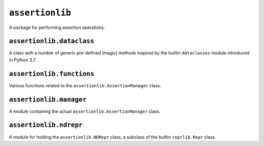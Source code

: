 ``assertionlib``
==============
A package for performing assertion operations.


``assertionlib.dataclass``
------------------------
A class with a number of generic pre-defined (magic) methods inspired by
the builtin ``dataclasses`` module introduced in Python 3.7.


``assertionlib.functions``
------------------------
Various functions related to the ``assertionlib.AssertionManager`` class.


``assertionlib.manager``
----------------------
A module containing the actual ``assertionlib.AssertionManager`` class.


``assertionlib.ndrepr``
---------------------
A module for holding the ``assertionlib.NDRepr`` class, a subclass of the builtin ``reprlib.Repr`` class.


.. |dataclasses| replace:: :mod:`dataclasses`
.. |assertionlib| replace:: :mod:`assertionlib`
.. |assertionlib.dataclass| replace:: :mod:`assertionlib.dataclass`
.. |assertionlib.functions| replace:: :mod:`assertionlib.functions`
.. |assertionlib.manager| replace:: :mod:`assertionlib.manager`
.. |assertionlib.ndrepr| replace:: :mod:`assertionlib.ndrepr`

.. |assertionlib.AssertionManager| replace:: :class:`assertionlib.AssertionManager<assertionlib.manager.AssertionManager>`
.. |assertionlib.NDRepr| replace:: :class:`NDRepr<assertionlib.ndrepr.NDRepr>`
.. |reprlib.Repr| replace:: :class:`reprlib.Repr`
